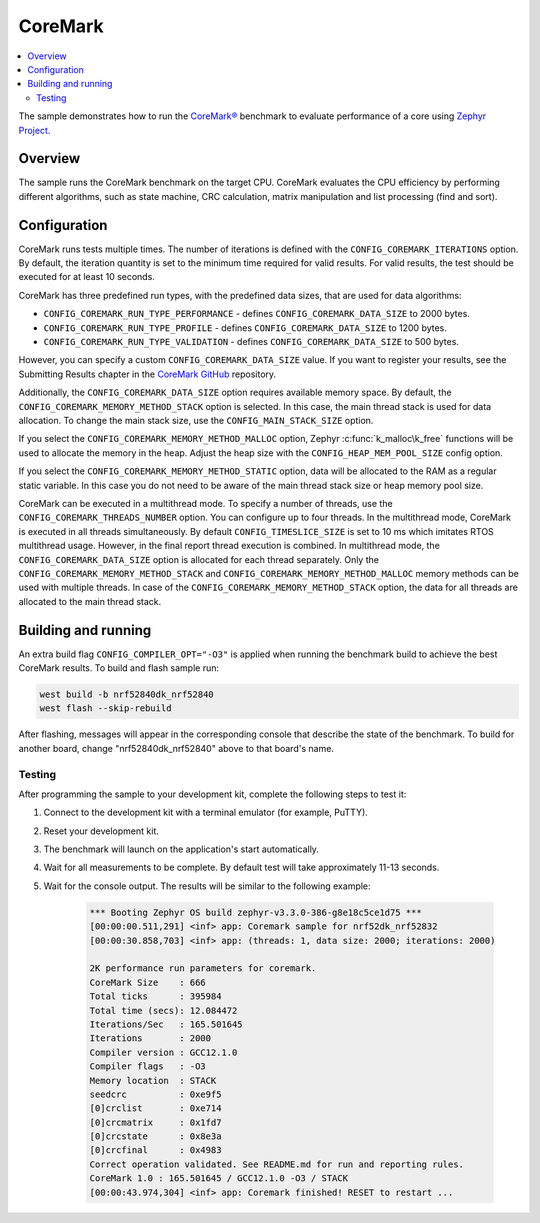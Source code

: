 .. _coremark_sample:

CoreMark
########

.. contents::
   :local:
   :depth: 2

The sample demonstrates how to run the `CoreMark®`_ benchmark to evaluate performance of a core using `Zephyr Project`_.

.. _CoreMark®: https://www.eembc.org/coremark/

.. _Zephyr Project: http://docs.zephyrproject.org

Overview
********

The sample runs the CoreMark benchmark on the target CPU.
CoreMark evaluates the CPU efficiency by performing different algorithms, such as state machine, CRC calculation, matrix manipulation and list processing (find and sort).

Configuration
*************

CoreMark runs tests multiple times. The number of iterations is defined with the ``CONFIG_COREMARK_ITERATIONS`` option.
By default, the iteration quantity is set to the minimum time required for valid results.
For valid results, the test should be executed for at least 10 seconds.

CoreMark has three predefined run types, with the predefined data sizes, that are used for data algorithms:

* ``CONFIG_COREMARK_RUN_TYPE_PERFORMANCE`` - defines ``CONFIG_COREMARK_DATA_SIZE`` to 2000 bytes.
* ``CONFIG_COREMARK_RUN_TYPE_PROFILE`` - defines ``CONFIG_COREMARK_DATA_SIZE`` to 1200 bytes.
* ``CONFIG_COREMARK_RUN_TYPE_VALIDATION`` - defines ``CONFIG_COREMARK_DATA_SIZE`` to 500 bytes.

However, you can specify a custom ``CONFIG_COREMARK_DATA_SIZE`` value.
If you want to register your results, see the Submitting Results chapter in the `CoreMark GitHub`_ repository.

Additionally, the ``CONFIG_COREMARK_DATA_SIZE`` option requires available memory space.
By default, the ``CONFIG_COREMARK_MEMORY_METHOD_STACK`` option is selected.
In this case, the main thread stack is used for data allocation.
To change the main stack size, use the ``CONFIG_MAIN_STACK_SIZE`` option.

If you select the ``CONFIG_COREMARK_MEMORY_METHOD_MALLOC`` option, Zephyr :c:func:`k_malloc\k_free` functions will be used to allocate the memory in the heap.
Adjust the heap size with the ``CONFIG_HEAP_MEM_POOL_SIZE`` config option.

If you select the ``CONFIG_COREMARK_MEMORY_METHOD_STATIC`` option, data will be allocated to the RAM as a regular static variable.
In this case you do not need to be aware of the main thread stack size or heap memory pool size.

CoreMark can be executed in a multithread mode.
To specify a number of threads, use the ``CONFIG_COREMARK_THREADS_NUMBER`` option.
You can configure up to four threads.
In the multithread mode, CoreMark is executed in all threads simultaneously.
By default ``CONFIG_TIMESLICE_SIZE`` is set to 10 ms which imitates RTOS multithread usage.
However, in the final report thread execution is combined.
In multithread mode, the ``CONFIG_COREMARK_DATA_SIZE`` option is allocated for each thread separately.
Only the ``CONFIG_COREMARK_MEMORY_METHOD_STACK`` and ``CONFIG_COREMARK_MEMORY_METHOD_MALLOC`` memory methods can be used with multiple threads.
In case of the ``CONFIG_COREMARK_MEMORY_METHOD_STACK`` option, the data for all threads are allocated to the main thread stack.

Building and running
********************

An extra build flag ``CONFIG_COMPILER_OPT="-O3"`` is applied when running the benchmark build to achieve the best CoreMark results.
To build and flash sample run:

.. code-block:: console

   west build -b nrf52840dk_nrf52840
   west flash --skip-rebuild


After flashing, messages will appear in the corresponding console that describe the state of the benchmark.
To build for another board, change "nrf52840dk_nrf52840" above to that board's name.

Testing
=======

After programming the sample to your development kit, complete the following steps to test it:

1. Connect to the development kit with a terminal emulator (for example, PuTTY).
#. Reset your development kit.
#. The benchmark will launch on the application's start automatically.
#. Wait for all measurements to be complete.
   By default test will take approximately 11-13 seconds.
#. Wait for the console output.
   The results will be similar to the following example:

      .. code-block:: console

         *** Booting Zephyr OS build zephyr-v3.3.0-386-g8e18c5ce1d75 ***
         [00:00:00.511,291] <inf> app: Coremark sample for nrf52dk_nrf52832
         [00:00:30.858,703] <inf> app: (threads: 1, data size: 2000; iterations: 2000)

         2K performance run parameters for coremark.
         CoreMark Size    : 666
         Total ticks      : 395984
         Total time (secs): 12.084472
         Iterations/Sec   : 165.501645
         Iterations       : 2000
         Compiler version : GCC12.1.0
         Compiler flags   : -O3
         Memory location  : STACK
         seedcrc          : 0xe9f5
         [0]crclist       : 0xe714
         [0]crcmatrix     : 0x1fd7
         [0]crcstate      : 0x8e3a
         [0]crcfinal      : 0x4983
         Correct operation validated. See README.md for run and reporting rules.
         CoreMark 1.0 : 165.501645 / GCC12.1.0 -O3 / STACK
         [00:00:43.974,304] <inf> app: Coremark finished! RESET to restart ...

.. _CoreMark GitHub: https://github.com/eembc/coremark#submitting-results
